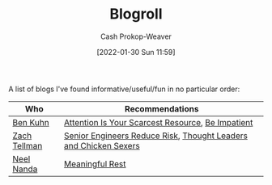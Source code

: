 :PROPERTIES:
:ID:       30768696-732a-485c-8919-43aa5de3b516
:LAST_MODIFIED: [2023-09-05 Tue 20:19]
:END:
#+title: Blogroll
#+hugo_custom_front_matter: :slug "30768696-732a-485c-8919-43aa5de3b516"
#+author: Cash Prokop-Weaver
#+date: [2022-01-30 Sun 11:59]
#+filetags: :hastodo:

A list of blogs I've found informative/useful/fun in no particular order:

| Who          | Recommendations                                                  |
|--------------+------------------------------------------------------------------|
| [[id:12b9ccec-dfcb-473d-83b7-1daa9f450ed0][Ben Kuhn]]     | [[id:4625d068-26fe-47d7-93b3-da12b0151ca1][Attention Is Your Scarcest Resource]], [[id:2149d460-f6e0-4696-b34d-c2cc2228d8db][Be Impatient]]                |
| [[id:cf4225ad-fa19-419e-90a6-bac3b45d1764][Zach Tellman]] | [[id:e7753777-506e-490e-b79e-59dede5dce2e][Senior Engineers Reduce Risk]], [[id:89af4069-9f38-4f2b-bdb4-491c2ae85a9c][Thought Leaders and Chicken Sexers]] |
| [[id:034e5d64-198b-432c-bbba-d5936f92fe4f][Neel Nanda]]   | [[id:43e87bd7-89df-40b8-9c47-dc357c05fa63][Meaningful Rest]]                                                  |

* TODO [#4] Expand :noexport:

* Flashcards :noexport:
:PROPERTIES:
:ANKI_DECK: Default
:END:



